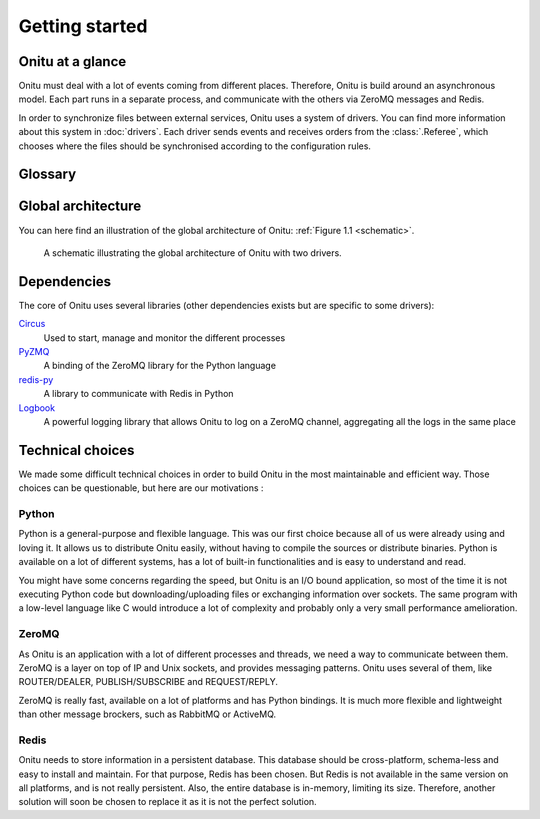 =================================
Getting started
=================================

Onitu at a glance
==================

Onitu must deal with a lot of events coming from different places. Therefore, Onitu is build around an asynchronous model. Each part runs in a separate process, and communicate with the others via ZeroMQ messages and Redis.

In order to synchronize files between external services, Onitu uses a system of drivers. You can find more information about this system in :doc:`drivers`. Each driver sends events and receives orders from the :class:`.Referee`, which chooses where the files should be synchronised according to the configuration rules.

Glossary
========

.. glossary::
  Driver
    A program making the junction between Onitu and a remote service (SSH, Dropbox, a hard drive…). *cf* :doc:`drivers`

  Entry
    A driver configured by the user. For example, it can be the Dropbox driver configured to run with a specific account. You can view an entry as an instance of a driver.

  Rule
    Maps a set of matching files to a set of entries. Used in the configuration to split up the files.

  Setup
    A JSON configuration file, which describes the entries and the rules.

  Referee
    Receive events from the drivers and allocate the files among the entries regarding the configuration rules. *cf* :class:`.Referee`

  Plug
    A helper class which implements all the boilerplate needed by a driver to communicate with Onitu. *cf* :class:`.Plug`

  Handler
    A function defined by a driver, which responds to a specific task. This function will be called by the :class:`.Plug` when needed. *cf* :ref:`handlers`

Global architecture
===================

You can here find an illustration of the global architecture of Onitu: :ref:`Figure 1.1 <schematic>`.

.. _schematic:
.. figure:: images/global_archi.png
   :alt: Global architecture of Onitu

   A schematic illustrating the global architecture of Onitu with two drivers.

Dependencies
============
The core of Onitu uses several libraries (other dependencies exists but are specific to some drivers):

Circus_
  Used to start, manage and monitor the different processes

PyZMQ_
  A binding of the ZeroMQ library for the Python language

`redis-py`_
  A library to communicate with Redis in Python

Logbook_
  A powerful logging library that allows Onitu to log on a ZeroMQ channel, aggregating all the logs in the same place

.. _Circus: http://circus.readthedocs.org
.. _PyZMQ: http://github.com/zeromq/pyzmq
.. _redis-py: http://github.com/andymccurdy/redis-py
.. _Logbook: http://pythonhosted.org/Logbook/

Technical choices
=================

We made some difficult technical choices in order to build Onitu in the most maintainable and efficient way. Those choices can be questionable, but here are our motivations :

Python
------

Python is a general-purpose and flexible language. This was our first choice because all of us were already using and loving it. It allows us to distribute Onitu easily, without having to compile the sources or distribute binaries. Python is available on a lot of different systems, has a lot of built-in functionalities and is easy to understand and read.

You might have some concerns regarding the speed, but Onitu is an I/O bound application, so most of the time it is not executing Python code but downloading/uploading files or exchanging information over sockets. The same program with a low-level language like C would introduce a lot of complexity and probably only a very small performance amelioration.

ZeroMQ
------

As Onitu is an application with a lot of different processes and threads, we need a way to communicate between them. ZeroMQ is a layer on top of IP and Unix sockets, and provides messaging patterns. Onitu uses several of them, like ROUTER/DEALER, PUBLISH/SUBSCRIBE and REQUEST/REPLY.

ZeroMQ is really fast, available on a lot of platforms and has Python bindings. It is much more flexible and lightweight than other message brockers, such as RabbitMQ or ActiveMQ.

Redis
-----

Onitu needs to store information in a persistent database. This database should be cross-platform, schema-less and easy to install and maintain. For that purpose, Redis has been chosen. But Redis is not available in the same version on all platforms, and is not really persistent. Also, the entire database is in-memory, limiting its size. Therefore, another solution will soon be chosen to replace it as it is not the perfect solution.
